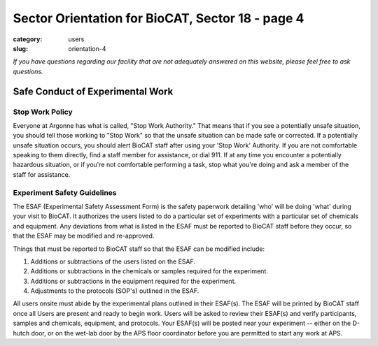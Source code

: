 Sector Orientation for BioCAT, Sector 18 - page 4
###############################################################################

:category: users
:slug: orientation-4

*If you have questions regarding our facility that are not adequately answered
on this website, please feel free to ask questions.*

Safe Conduct of Experimental Work
=================================

Stop Work Policy
--------------------

Everyone at Argonne has what is called, "Stop Work Authority." That means that
if you see a potentially unsafe situation, you should tell those working to
"Stop Work" so that the unsafe situation can be made safe or corrected. If
a potentially unsafe situation occurs, you should alert BioCAT staff after
using your 'Stop Work' Authority. If you are not comfortable speaking to
them directly, find a staff member for assistance, or dial 911. If at any time
you encounter a potentially hazardous situation, or if you're not comfortable
performing a task, stop what you're doing and ask a member of the staff for
assistance.

Experiment Safety Guidelines
--------------------------------

The ESAF (Experimental Safety Assessment Form) is the safety paperwork
detailing 'who' will be doing 'what' during your visit to BioCAT. It authorizes
the users listed to do a particular set of experiments with a particular set
of chemicals and equipment. Any deviations from what is listed in the ESAF
must be reported to BioCAT staff before they occur, so that the ESAF may be modified
and re-approved.

Things that must be reported to BioCAT staff so that the ESAF can be modified
include:

#.  Additions or subtractions of the users listed on the ESAF.
#.  Additions or subtractions in the chemicals or samples required for the experiment.
#.  Additions or subtractions in the equipment required for the experiment.
#.  Adjustments to the protocols (SOP's) outlined in the ESAF.

All users onsite must abide by the experimental plans outlined in their ESAF(s).
The ESAF will be printed by BioCAT staff once all Users are present and ready
to begin work. Users will be asked to review their ESAF(s) and verify
participants, samples and chemicals, equipment, and protocols. Your
ESAF(s) will be posted near your experiment -- either on the D-hutch door, or
on the wet-lab door by the APS floor coordinator before you are permitted to
start any work at APS.


.. column::
    :width: 6

    .. button:: Back
        :class: primary block
        :target: {filename}/pages/sector/orientation_3.rst

.. column::
    :width: 6

    .. button:: Next
        :class: primary block
        :target: {filename}/pages/sector/orientation_5.rst

